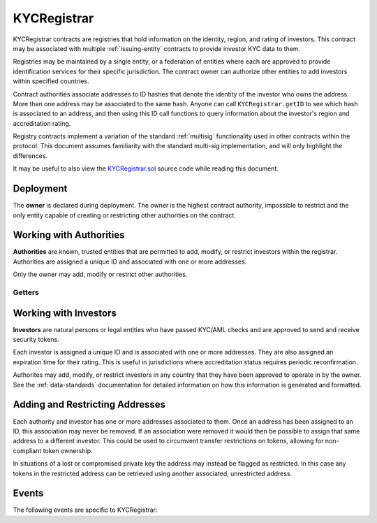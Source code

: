 .. _kyc-registrar:

.. todo
    events
    examples
    getters
    review text

############
KYCRegistrar
############

KYCRegistrar contracts are registries that hold information on the identity, region, and rating of investors. This contract may be associated with multiple :ref:`issuing-entity` contracts to provide investor KYC data to them.

Registries may be maintained by a single entity, or a federation of entities where each are approved to provide identification services for their specific jurisdiction. The contract owner can authorize other entities to add investors within specified countries.

Contract authorities associate addresses to ID hashes that denote the identity of the investor who owns the address. More than one address may be associated to the same hash. Anyone can call ``KYCRegistrar.getID`` to see which hash is associated to an address, and then using this ID call functions to query information about the investor's region and accreditation rating.

Registry contracts implement a variation of the standard :ref:`multisig` functionality used in other contracts within the protocol. This document assumes familiarity with the standard multi-sig implementation, and will only highlight the differences.

It may be useful to also view the `KYCRegistrar.sol <https://github.com/HyperLink-Technology/SFT-Protocol/tree/master/contracts/KYCRegistrar.sol>`__ source code while reading this document.

Deployment
==========

The **owner** is declared during deployment. The owner is the highest contract authority, impossible to restrict and the only entity capable of creating or restricting other authorities on the contract.

.. method:: KYCRegistrar.constructor(address[] _owners, uint32 _threshold)

    * ``_owners``: One or more addresses to associate with the contract owner. The address deploying the contract is not implicitly included within the owner list.
    * ``_threshold``: The number of calls required for the owner to perform a multi-sig action. Cannot exceed the length of ``_owners``.

    The ID of the owner is generated as a keccak of the contract address and available from the public getter ``ownerID``.

Working with Authorities
========================

**Authorities** are known, trusted entities that are permitted to add, modify, or restrict investors within the registrar. Authorities are assigned a unique ID and associated with one or more addresses.

Only the owner may add, modify or restrict other authorities.

.. method:: KYCRegistrar.addAuthority(address[] _addr, uint16[] _countries, uint32 _threshold)

    Creates a new authority.

    * ``_owners``: One or more addresses to associate with the authority
    * ``_countries``: Countries that the authority is approved to act in
    * ``_threshold``: The number of calls required for the authority to perform a multi-sig action. Cannot exceed the length of ``_owners``

    Authorities do not require explicit permission to call any contract functions. However, they may only add, modify or restrict investors in countries that they have been approved to operate in.

    Once an authority has been designated they may use ``KYCRegistrar.registerAddresses`` or ``KYCRegistrar.restrictAddresses`` to modify their associated addresses.

.. method:: KYCRegistrar.setAuthorityCountries(bytes32 _id, uint16[] _countries, bool _auth)

    Modifies the country permissions for an authority. Use ``_auth`` to determine if the call is permissive or restrictive.

.. method:: KYCRegistrar.setAuthorityThreshold(bytes32 _id, uint32 _threshold)

    Modifies the multisig threshold requirement for an authority. Can be called by any authority to modify their own threshold, or by the owner to modify the threshold for anyone.

    You cannot set the threshold higher than the number of associated, unrestricted addresses for the authority.

.. method:: KYCRegistrar.setAuthorityRestriction(bytes32 _id, bool _permitted)

    Modifies the permitted state of an authority.

    If an authority has been compromised or found to be acting in bad faith, the owner may apply a broad restriction upon them with this method. This will also restrict every investor that was approved by the authority.

    A list of investors that were approved by the restricted authority can be obtained by looking at ``NewInvestor`` and ``UpdatedInvestor`` events. Once the KYC/AML of these investors has been re-verified, the restriction upon them may be removed by calling either ``KYCRegistrar.updateInvestor`` or ``KYCRegistrar.setInvestorAuthority`` to change which authority they are associated with.

Getters
-------

.. method:: KYCRegistrar.isApprovedAuthority(address _addr, uint16 _country)

.. method:: KYCRegistrar.getAuthorityID(address _addr)

Working with Investors
======================

**Investors** are natural persons or legal entities who have passed KYC/AML checks and are approved to send and receive security tokens.

Each investor is assigned a unique ID and is associated with one or more addresses. They are also assigned an expiration time for their rating. This is useful in jurisdictions where accreditation status requires periodic reconfirmation.

Authorites may add, modify, or restrict investors in any country that they have been approved to operate in by the owner.  See the :ref:`data-standards` documentation for detailed information on how this information is generated and formatted.

.. method:: KYCRegistrar.generateID(string _idString)

    Returns the keccak hash of the supplied string. Can be used by an authority to generate an investor ID hash from their KYC information.

.. method:: KYCRegistrar.addInvestor(bytes32 _id, uint16 _country, bytes3 _region, uint8 _rating, uint40 _expires, address[] _addr)

    Adds an investor to the registrar.

    * ``_id``: Investor's bytes32 ID hash
    * ``_country``: Investor country code
    * ``_region``: Investor region code
    * ``_rating``: Investor rating code
    * ``_expires``: The epoch time that the investor rating is valid until
    * ``_addr```: One or more addresses to associate with the investor

    Similar to authorities, addresses associated with investors can be modified by calls to ``KYCRegistrar.registerAddresses`` or ``KYCRegistrar.restrictAddresses``.

.. method:: KYCRegistrar.updateInvestor(bytes32 _id, bytes3 _region, uint8 _rating, uint40 _expires)

    Updates information on an existing investor.

    Due to the way that the investor ID is generated, it is not possible to modify the country that an investor is associated with. An investor who changes their legal country of residence will have to resubmit KYC, be assigned a new ID, and transfer their tokens to a different address.

.. method:: KYCRegistrar.setInvestorRestriction(bytes32 _id, bool _permitted)

    Modifies the restricted status of an investor.  An investor who is restricted will be unable to send or receive tokens.

.. method:: KYCRegistrar.setInvestorAuthority(bytes32[] _id, bytes32 _authID)

    Modifies the authority that is associated with one or more investors.

    This method is only callable by the owner. It can be used after an authority is restricted, to remove the implied restriction upon investors that were added by that authority.

Adding and Restricting Addresses
================================

Each authority and investor has one or more addresses associated to them. Once an address has been assigned to an ID, this association may never be removed. If an association were removed it would then be possible to assign that same address to a different investor. This could be used to circumvent transfer restrictions on tokens, allowing for non-compliant token ownership.

In situations of a lost or compromised private key the address may instead be flagged as restricted. In this case any tokens in the restricted address can be retrieved using another associated, unrestricted address.

.. method:: KYCRegistrar.registerAddresses(bytes32 _id, address[] _addr)

    Associates one or more addresses to an ID, or removes restrictions imposed upon already associated addresses.

    If the ID belongs to an authority, this method may only be called by the owner. If the ID is an investor, it may be called by any authority permitted to work in that investor's country.

.. method:: KYCRegistrar.restrictAddresses(bytes32 _id, address[] _addr)

    Restricts one or more addresses associated with an ID.

    If the ID belongs to an authority, this method may only be called by the owner. If the ID is an investor, it may be called by any authority permitted to work in that investor's country.

    When restricing addresses associated to an authority, you cannot reduce the number of addresses such that the total remaining is lower than the multi-sig threshold value for that authority.

Events
======

The following events are specific to KYCRegistrar:

.. method:: KYCRegistrar.NewAuthority(bytes32 indexed id)

.. method:: KYCRegistrar.AuthorityRestriction(bytes32 indexed id, bool permitted)

